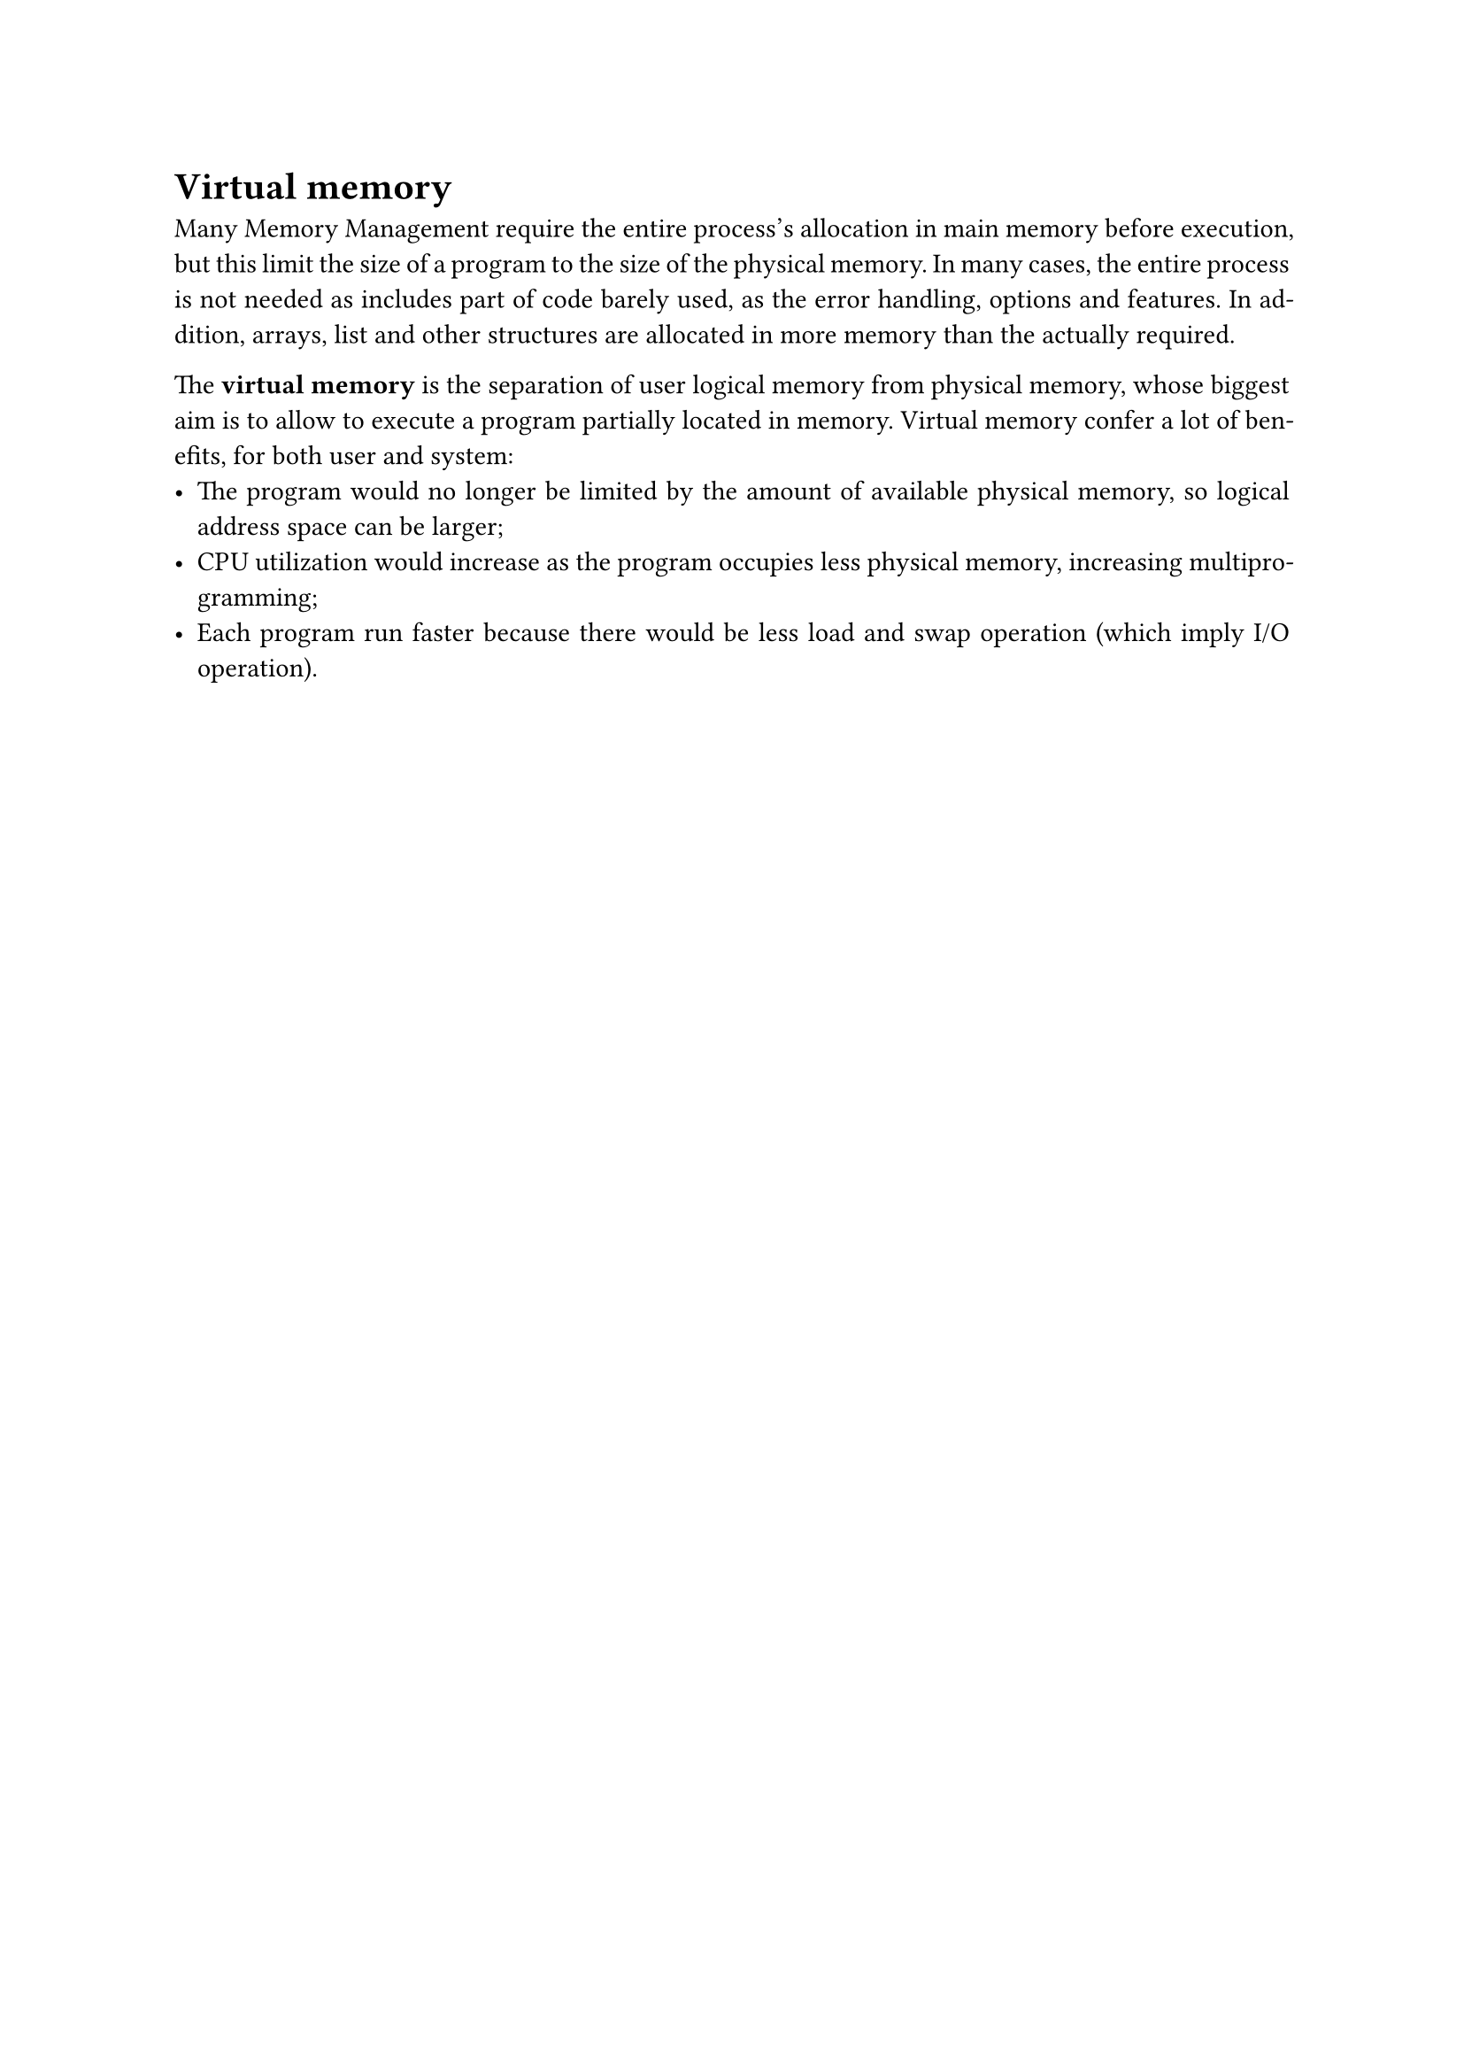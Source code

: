 #set par(justify: true)
= Virtual memory
Many Memory Management require the entire process's allocation in main memory before execution, but this limit the size of a program to the size of the physical memory. In many cases, the entire process is not needed as includes part of code barely used, as the error handling, options and features. In addition, arrays, list and other structures are allocated in more memory than the actually required. 

The *virtual memory* is the separation of user logical memory from physical memory, whose biggest aim is to allow to execute a program partially located in memory. Virtual memory confer a lot of benefits, for both user and system:
- The program would no longer be limited by the amount of available physical memory, so logical address space can be larger;
- CPU utilization would increase as the program occupies less physical memory, increasing multiprogramming;
- Each program run faster because there would be less load and swap operation (which imply I/O operation).
